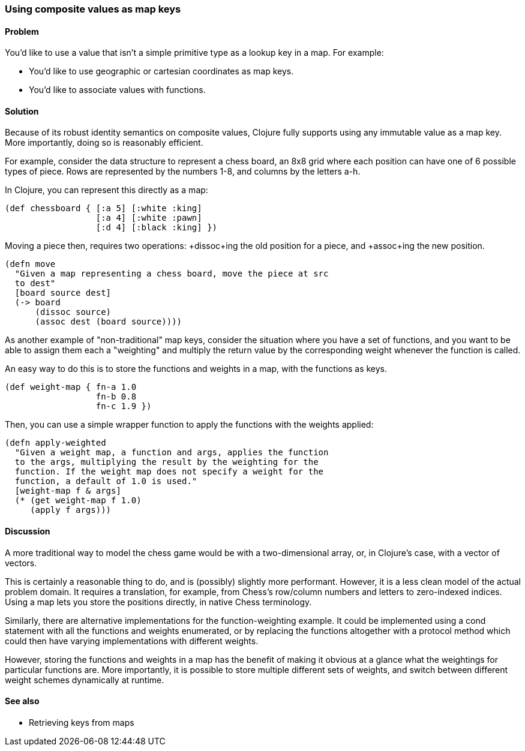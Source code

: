 [au="Luke VanderHart"]
=== Using composite values as map keys

==== Problem

You'd like to use a value that isn't a simple primitive type as a
lookup key in a map. For example:

* You'd like to use geographic or cartesian coordinates as map keys.
* You'd like to associate values with functions.

==== Solution

Because of its robust identity semantics on composite values, Clojure
fully supports using any immutable value as a map key. More
importantly, doing so is reasonably efficient.

For example, consider the data structure to represent a chess board,
an 8x8 grid where each position can have one of 6 possible types of
piece. Rows are represented by the numbers 1-8, and columns by the
letters a-h.

In Clojure, you can represent this directly as a map:

[source,clojure]
----
(def chessboard { [:a 5] [:white :king]
                  [:a 4] [:white :pawn]
                  [:d 4] [:black :king] })
----

Moving a piece then, requires two operations: +dissoc+ing the old
position for a piece, and +assoc+ing the new position.

[source,clojure]
----
(defn move
  "Given a map representing a chess board, move the piece at src
  to dest"
  [board source dest]
  (-> board
      (dissoc source)
      (assoc dest (board source))))
----

As another example of "non-traditional" map keys, consider the
situation where you have a set of functions, and you want to be able
to assign them each a "weighting" and multiply the return value by the
corresponding weight whenever the function is called.

An easy way to do this is to store the functions and weights in a map,
with the functions as keys.

[source,clojure]
----
(def weight-map { fn-a 1.0
                  fn-b 0.8
                  fn-c 1.9 })
----

Then, you can use a simple wrapper function to apply the functions
with the weights applied:

[source,clojure]
----
(defn apply-weighted
  "Given a weight map, a function and args, applies the function
  to the args, multiplying the result by the weighting for the
  function. If the weight map does not specify a weight for the
  function, a default of 1.0 is used."
  [weight-map f & args]
  (* (get weight-map f 1.0)
     (apply f args)))
----

==== Discussion

A more traditional way to model the chess game would be with a
two-dimensional array, or, in Clojure's case, with a vector of
vectors.

This is certainly a reasonable thing to do, and is (possibly) slightly
more performant. However, it is a less clean model of the actual
problem domain. It requires a translation, for example, from Chess's
row/column numbers and letters to zero-indexed indices. Using a map
lets you store the positions directly, in native Chess terminology.

Similarly, there are alternative implementations for the
function-weighting example. It could be implemented using a +cond+
statement with all the functions and weights enumerated, or by
replacing the functions altogether with a protocol method which could
then have varying implementations with different weights.

However, storing the functions and weights in a map has the benefit of
making it obvious at a glance what the weightings for particular
functions are. More importantly, it is possible to store multiple
different sets of weights, and switch between different weight schemes
dynamically at runtime.

==== See also

* Retrieving keys from maps
